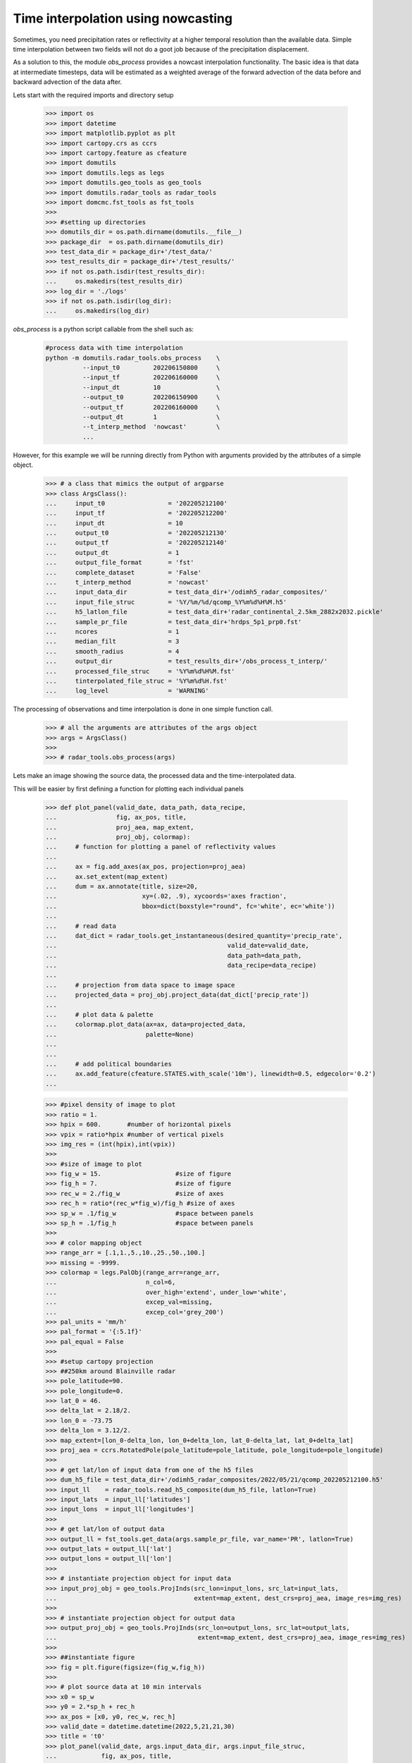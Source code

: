 
Time interpolation using nowcasting
----------------------------------------------

Sometimes, you need precipitation rates or reflectivity at a higher 
temporal resolution than the available data. 
Simple time interpolation between two fields will not do a goot job because of the 
precipitation displacement. 

As a solution to this, the module `obs_process` provides a nowcast 
interpolation functionality. The basic idea is that data at intermediate timesteps, 
data will be estimated as a weighted average of the forward advection of the 
data before and backward advection of the data after. 

Lets start with the required imports and directory setup

    >>> import os
    >>> import datetime
    >>> import matplotlib.pyplot as plt
    >>> import cartopy.crs as ccrs
    >>> import cartopy.feature as cfeature
    >>> import domutils
    >>> import domutils.legs as legs
    >>> import domutils.geo_tools as geo_tools
    >>> import domutils.radar_tools as radar_tools
    >>> import domcmc.fst_tools as fst_tools
    >>> 
    >>> #setting up directories
    >>> domutils_dir = os.path.dirname(domutils.__file__)
    >>> package_dir  = os.path.dirname(domutils_dir)
    >>> test_data_dir = package_dir+'/test_data/'
    >>> test_results_dir = package_dir+'/test_results/'
    >>> if not os.path.isdir(test_results_dir):
    ...     os.makedirs(test_results_dir)
    >>> log_dir = './logs'
    >>> if not os.path.isdir(log_dir):
    ...     os.makedirs(log_dir)


`obs_process` is a python script callable from the shell such as:

    .. code-block:: bash

       #process data with time interpolation
       python -m domutils.radar_tools.obs_process    \
                 --input_t0         202206150800     \
                 --input_tf         202206160000     \
                 --input_dt         10               \
                 --output_t0        202206150900     \
                 --output_tf        202206160000     \
                 --output_dt        1                \
                 --t_interp_method  'nowcast'        \
                 ...

However, for this example we will be running directly from Python
with arguments provided by the attributes of a simple object. 

  >>> # a class that mimics the output of argparse
  >>> class ArgsClass():
  ...     input_t0                 = '202205212100'
  ...     input_tf                 = '202205212200'
  ...     input_dt                 = 10
  ...     output_t0                = '202205212130'
  ...     output_tf                = '202205212140'
  ...     output_dt                = 1
  ...     output_file_format       = 'fst'
  ...     complete_dataset         = 'False'
  ...     t_interp_method          = 'nowcast'
  ...     input_data_dir           = test_data_dir+'/odimh5_radar_composites/'
  ...     input_file_struc         = '%Y/%m/%d/qcomp_%Y%m%d%H%M.h5'
  ...     h5_latlon_file           = test_data_dir+'radar_continental_2.5km_2882x2032.pickle'
  ...     sample_pr_file           = test_data_dir+'hrdps_5p1_prp0.fst'
  ...     ncores                   = 1
  ...     median_filt              = 3
  ...     smooth_radius            = 4
  ...     output_dir               = test_results_dir+'/obs_process_t_interp/'
  ...     processed_file_struc     = '%Y%m%d%H%M.fst'
  ...     tinterpolated_file_struc = '%Y%m%d%H.fst'
  ...     log_level                = 'WARNING'

The processing of observations and time interpolation is done 
in one simple function call.

    >>> # all the arguments are attributes of the args object
    >>> args = ArgsClass()
    >>>
    >>> # radar_tools.obs_process(args)

Lets make an image showing the source data, the processed data 
and the time-interpolated data.

This will be easier by first defining a function for plotting each individual panels

    >>> def plot_panel(valid_date, data_path, data_recipe,
    ...                fig, ax_pos, title, 
    ...                proj_aea, map_extent,
    ...                proj_obj, colormap):
    ...     # function for plotting a panel of reflectivity values
    ...
    ...     ax = fig.add_axes(ax_pos, projection=proj_aea)
    ...     ax.set_extent(map_extent)
    ...     dum = ax.annotate(title, size=20,
    ...                       xy=(.02, .9), xycoords='axes fraction',
    ...                       bbox=dict(boxstyle="round", fc='white', ec='white'))
    ...
    ...     # read data
    ...     dat_dict = radar_tools.get_instantaneous(desired_quantity='precip_rate',
    ...                                              valid_date=valid_date,
    ...                                              data_path=data_path,
    ...                                              data_recipe=data_recipe)
    ...
    ...     # projection from data space to image space
    ...     projected_data = proj_obj.project_data(dat_dict['precip_rate'])
    ...
    ...     # plot data & palette
    ...     colormap.plot_data(ax=ax, data=projected_data,
    ...                        palette=None)
    ...                        
    ...
    ...     # add political boundaries
    ...     ax.add_feature(cfeature.STATES.with_scale('10m'), linewidth=0.5, edgecolor='0.2')
    ...
    

    >>> #pixel density of image to plot
    >>> ratio = 1.
    >>> hpix = 600.       #number of horizontal pixels
    >>> vpix = ratio*hpix #number of vertical pixels
    >>> img_res = (int(hpix),int(vpix))
    >>>
    >>> #size of image to plot
    >>> fig_w = 15.                    #size of figure
    >>> fig_h = 7.                     #size of figure
    >>> rec_w = 2./fig_w               #size of axes
    >>> rec_h = ratio*(rec_w*fig_w)/fig_h #size of axes
    >>> sp_w = .1/fig_w                #space between panels
    >>> sp_h = .1/fig_h                #space between panels
    >>>
    >>> # color mapping object
    >>> range_arr = [.1,1.,5.,10.,25.,50.,100.]
    >>> missing = -9999.
    >>> colormap = legs.PalObj(range_arr=range_arr,
    ...                        n_col=6,
    ...                        over_high='extend', under_low='white',
    ...                        excep_val=missing, 
    ...                        excep_col='grey_200')
    >>> pal_units = 'mm/h'
    >>> pal_format = '{:5.1f}'
    >>> pal_equal = False
    >>>
    >>> #setup cartopy projection
    >>> ##250km around Blainville radar
    >>> pole_latitude=90.
    >>> pole_longitude=0.
    >>> lat_0 = 46.
    >>> delta_lat = 2.18/2.
    >>> lon_0 = -73.75 
    >>> delta_lon = 3.12/2.
    >>> map_extent=[lon_0-delta_lon, lon_0+delta_lon, lat_0-delta_lat, lat_0+delta_lat]  
    >>> proj_aea = ccrs.RotatedPole(pole_latitude=pole_latitude, pole_longitude=pole_longitude)
    >>>
    >>> # get lat/lon of input data from one of the h5 files 
    >>> dum_h5_file = test_data_dir+'/odimh5_radar_composites/2022/05/21/qcomp_202205212100.h5'
    >>> input_ll    = radar_tools.read_h5_composite(dum_h5_file, latlon=True)
    >>> input_lats  = input_ll['latitudes']
    >>> input_lons  = input_ll['longitudes']
    >>>
    >>> # get lat/lon of output data 
    >>> output_ll = fst_tools.get_data(args.sample_pr_file, var_name='PR', latlon=True)
    >>> output_lats = output_ll['lat']
    >>> output_lons = output_ll['lon']
    >>>
    >>> # instantiate projection object for input data
    >>> input_proj_obj = geo_tools.ProjInds(src_lon=input_lons, src_lat=input_lats,
    ...                                     extent=map_extent, dest_crs=proj_aea, image_res=img_res)
    >>>
    >>> # instantiate projection object for output data
    >>> output_proj_obj = geo_tools.ProjInds(src_lon=output_lons, src_lat=output_lats,
    ...                                      extent=map_extent, dest_crs=proj_aea, image_res=img_res)
    >>>
    >>> ##instantiate figure
    >>> fig = plt.figure(figsize=(fig_w,fig_h))
    >>>
    >>> # plot source data at 10 min intervals
    >>> x0 = sp_w
    >>> y0 = 2.*sp_h + rec_h
    >>> ax_pos = [x0, y0, rec_w, rec_h]
    >>> valid_date = datetime.datetime(2022,5,21,21,30)
    >>> title = 't0'
    >>> plot_panel(valid_date, args.input_data_dir, args.input_file_struc,
    ...            fig, ax_pos, title, 
    ...            proj_aea, map_extent,
    ...            input_proj_obj, colormap)
    >>>
    >>> x0 = 5.*sp_w + 5.*rec_w
    >>> y0 = 2.*sp_h + rec_h
    >>> ax_pos = [x0, y0, rec_w, rec_h]
    >>> valid_date = datetime.datetime(2022,5,21,21,40)
    >>> title = 't0+10min'
    >>> plot_panel(valid_date, args.input_data_dir, args.input_file_struc,
    ...            fig, ax_pos, title, 
    ...            proj_aea, map_extent,
    ...            input_proj_obj, colormap)
    >>>
    >>> for tt, dt in enumerate([2,4,6,8,10,12]):
    ...     # processed observations at equivalent time
    ...     x0 = sp_w + tt*(sp_w +rec_w)
    ...     y0 = sp_h 
    ...     ax_pos = [x0, y0, rec_w, rec_h]
    ...     valid_date = datetime.datetime(2022,5,21,21,30+int(2.*tt))
    ...     print(valid_date)
    ...     title = f't0+{int(2.*tt)}min'
    ...     plot_panel(valid_date, args.output_dir, args.tinterpolated_file_struc,
    ...                fig, ax_pos, title, 
    ...                proj_aea, map_extent,
    ...                output_proj_obj, colormap)
    >>>
    >>> ##save output
    >>> fig_name = test_data_dir+'_static/time_interpol_demo.svg'
    >>> plt.savefig(fig_name,dpi=400)
    >>> plt.close(fig)
